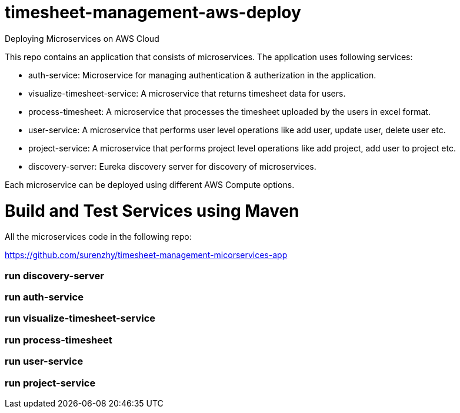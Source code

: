 # timesheet-management-aws-deploy
Deploying Microservices on AWS Cloud

This repo contains an application that consists of microservices. The application uses following services:

* auth-service: Microservice for managing authentication & autherization in the application.
* visualize-timesheet-service: A microservice that returns timesheet data for users.
* process-timesheet: A microservice that processes the timesheet uploaded by the users in excel format.
* user-service: A microservice that performs user level operations like add user, update user, delete user etc.
* project-service: A microservice that performs project level operations like add project, add user to project etc.
* discovery-server: Eureka discovery server for discovery of microservices.

Each microservice can be deployed using different AWS Compute options.

# Build and Test Services using Maven

All the microservices code in the following repo:

https://github.com/surenzhy/timesheet-management-micorservices-app

### run discovery-server
  
  
### run auth-service

  
### run visualize-timesheet-service


### run process-timesheet


### run user-service


### run project-service



